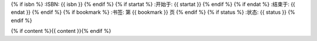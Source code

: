 {% if isbn %}
:ISBN: {{ isbn }}
{% endif %}
{% if startat %}
:开始于: {{ startat }}
{% endif %}
{% if endat %}
:结束于: {{ endat }}
{% endif %}
{% if bookmark %}
:书签: 第 {{ bookmark }} 页
{% endif %}
{% if status %}
:状态: {{ status }}
{% endif %}

{% if content %}{{ content }}{% endif %}
